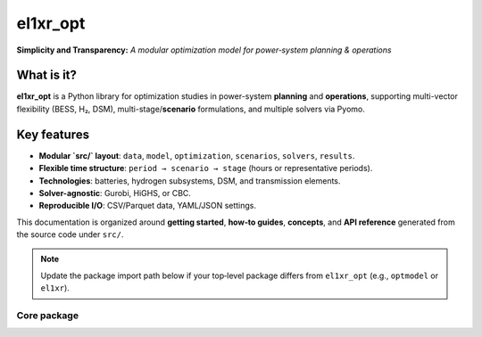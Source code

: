 el1xr_opt
=============
**Simplicity and Transparency:** *A modular optimization model for power‑system planning & operations*

What is it?
-----------
**el1xr_opt** is a Python library for optimization studies in power-system
**planning** and **operations**, supporting multi-vector flexibility (BESS, H₂, DSM),
multi-stage/**scenario** formulations, and multiple solvers via Pyomo.

Key features
------------
- **Modular `src/` layout**: ``data``, ``model``, ``optimization``, ``scenarios``,
  ``solvers``, ``results``.
- **Flexible time structure**: ``period → scenario → stage`` (hours or representative periods).
- **Technologies**: batteries, hydrogen subsystems, DSM, and transmission elements.
- **Solver-agnostic**: Gurobi, HiGHS, or CBC.
- **Reproducible I/O**: CSV/Parquet data, YAML/JSON settings.

This documentation is organized around **getting started**, **how‑to guides**, **concepts**,
and **API reference** generated from the source code under ``src/``.

.. note::
   Update the package import path below if your top‑level package differs from
   ``el1xr_opt`` (e.g., ``optmodel`` or ``el1xr``).

Core package
~~~~~~~~~~~~

.. autosummary::
   :toctree: api
   :recursive:

   el1xr_opt.oM_Main
   el1xr_opt.Modules.oM_InputData
   el1xr_opt.Modules.oM_ModelFormulation
   el1xr_opt.Modules.oM_OutputData
   el1xr_opt.Modules.oM_ProblemSolving


